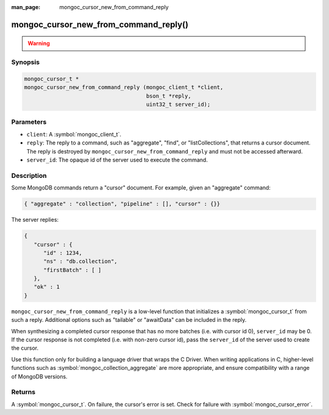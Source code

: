 :man_page: mongoc_cursor_new_from_command_reply

mongoc_cursor_new_from_command_reply()
======================================

.. warning::
   .. deprecated:: 1.11.0

      Use :symbol:`mongoc_cursor_new_from_command_reply_with_opts()` instead.

      When migrating from the deprecated :symbol:`mongoc_cursor_new_from_command_reply()` to :symbol:`mongoc_cursor_new_from_command_reply_with_opts()`,
      note that options previously passed to the ``reply`` argument (e.g. "batchSize") must instead be provided in the ``opts`` argument.

Synopsis
--------

.. code-block:: c

  mongoc_cursor_t *
  mongoc_cursor_new_from_command_reply (mongoc_client_t *client,
                                        bson_t *reply,
                                        uint32_t server_id);

Parameters
----------

* ``client``: A :symbol:`mongoc_client_t`.
* ``reply``: The reply to a command, such as "aggregate", "find", or "listCollections", that returns a cursor document. The reply is destroyed by ``mongoc_cursor_new_from_command_reply`` and must not be accessed afterward.
* ``server_id``: The opaque id of the server used to execute the command.

Description
-----------

Some MongoDB commands return a "cursor" document. For example, given an "aggregate" command:

.. code-block:: none

  { "aggregate" : "collection", "pipeline" : [], "cursor" : {}}

The server replies:

.. code-block:: none

  {
     "cursor" : {
        "id" : 1234,
        "ns" : "db.collection",
        "firstBatch" : [ ]
     },
     "ok" : 1
  }

``mongoc_cursor_new_from_command_reply`` is a low-level function that initializes a :symbol:`mongoc_cursor_t` from such a reply. Additional options such as "tailable" or "awaitData" can be included in the reply.

When synthesizing a completed cursor response that has no more batches (i.e. with cursor id 0), ``server_id`` may be 0. If the cursor response is not completed (i.e. with non-zero cursor id), pass the ``server_id`` of the server used to create the cursor.

Use this function only for building a language driver that wraps the C Driver. When writing applications in C, higher-level functions such as :symbol:`mongoc_collection_aggregate` are more appropriate, and ensure compatibility with a range of MongoDB versions.

Returns
-------

A :symbol:`mongoc_cursor_t`. On failure, the cursor's error is set. Check for failure with :symbol:`mongoc_cursor_error`.

